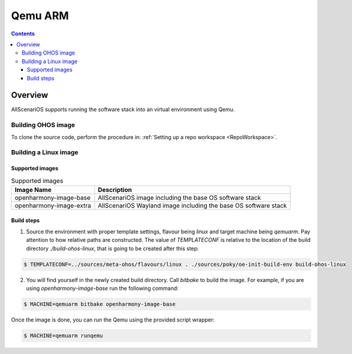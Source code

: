 .. SPDX-FileCopyrightText: Huawei Inc.
..
.. SPDX-License-Identifier: CC-BY-4.0

Qemu ARM
########

.. contents:: 
   :depth: 4

Overview
********

AllScenariOS supports running the software stack into an virtual environment using Qemu.

Building OHOS image
===================

To clone the source code, perform the procedure in: :ref:`Setting up a repo workspace <RepoWorkspace>`.

Building a Linux image
======================

Supported images
----------------

.. list-table:: Supported images
  :widths: auto
  :header-rows: 1

  * - Image  Name
    - Description
  * - openharmony-image-base
    - AllScenariOS image including the base OS software stack
  * - openharmony-image-extra
    - AllScenariOS Wayland image including the base OS software stack

Build steps
-----------

1. Source the environment with proper template settings, flavour being *linux*
   and target machine being *qemuarm*. Pay attention to how relative paths are
   constructed. The value of *TEMPLATECONF* is relative to the location of the
   build directory *./build-ohos-linux*, that is going to be created after
   this step:

.. code-block:: console

   $ TEMPLATECONF=../sources/meta-ohos/flavours/linux . ./sources/poky/oe-init-build-env build-ohos-linux

2. You will find yourself in the newly created build directory. Call *bitbake*
   to build the image. For example, if you are using *openharmony-image-base*
   run the following command:

.. code-block:: console

   $ MACHINE=qemuarm bitbake openharmony-image-base

Once the image is done, you can run the Qemu using the provided script wrapper:

.. code-block:: console

   $ MACHINE=qemuarm runqemu
